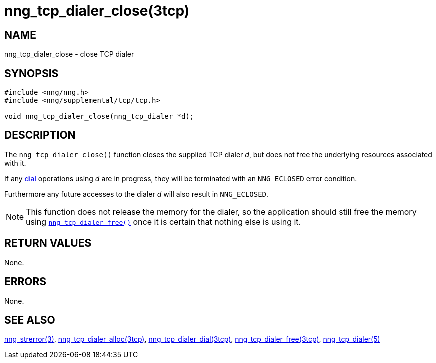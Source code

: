 = nng_tcp_dialer_close(3tcp)
//
// Copyright 2018 Staysail Systems, Inc. <info@staysail.tech>
// Copyright 2018 Capitar IT Group BV <info@capitar.com>
//
// This document is supplied under the terms of the MIT License, a
// copy of which should be located in the distribution where this
// file was obtained (LICENSE.txt).  A copy of the license may also be
// found online at https://opensource.org/licenses/MIT.
//

== NAME

nng_tcp_dialer_close - close TCP dialer

== SYNOPSIS

[source, c]
----
#include <nng/nng.h>
#include <nng/supplemental/tcp/tcp.h>

void nng_tcp_dialer_close(nng_tcp_dialer *d);
----

== DESCRIPTION

The `nng_tcp_dialer_close()` function closes the supplied TCP dialer _d_,
but does not free the underlying resources associated with it.

If any <<nng_tcp_dialer_dial.3tcp#,dial>> operations using _d_ are
in progress, they will be terminated with an `NNG_ECLOSED` error condition.

Furthermore any future accesses to the dialer _d_ will also result in
`NNG_ECLOSED`.

NOTE: This function does not release the memory for the dialer, so the
application should still free the memory using
<<nng_tcp_dialer_free.3tcp#,`nng_tcp_dialer_free()`>>
once it is certain that nothing else is using it.

== RETURN VALUES

None.

== ERRORS

None.

== SEE ALSO

[.text-left]
<<nng_strerror.3#,nng_strerror(3)>>,
<<nng_tcp_dialer_alloc.3tcp#,nng_tcp_dialer_alloc(3tcp)>>,
<<nng_tcp_dialer_dial.3tcp#,nng_tcp_dialer_dial(3tcp)>>,
<<nng_tcp_dialer_free.3tcp#,nng_tcp_dialer_free(3tcp)>>,
<<nng_tcp_dialer.5#,nng_tcp_dialer(5)>>

